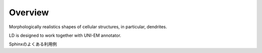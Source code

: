 ========
Overview
========

Morphologically realistics shapes of cellular structures, in particular, dendrites.

LD is designed to work together with UNI-EM annotator.



Sphinxのよくある利用例
